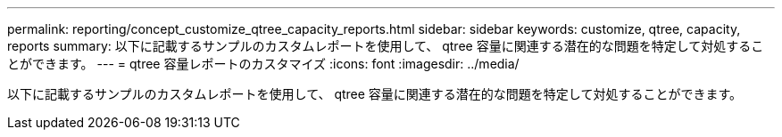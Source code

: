 ---
permalink: reporting/concept_customize_qtree_capacity_reports.html 
sidebar: sidebar 
keywords: customize, qtree, capacity, reports 
summary: 以下に記載するサンプルのカスタムレポートを使用して、 qtree 容量に関連する潜在的な問題を特定して対処することができます。 
---
= qtree 容量レポートのカスタマイズ
:icons: font
:imagesdir: ../media/


[role="lead"]
以下に記載するサンプルのカスタムレポートを使用して、 qtree 容量に関連する潜在的な問題を特定して対処することができます。

